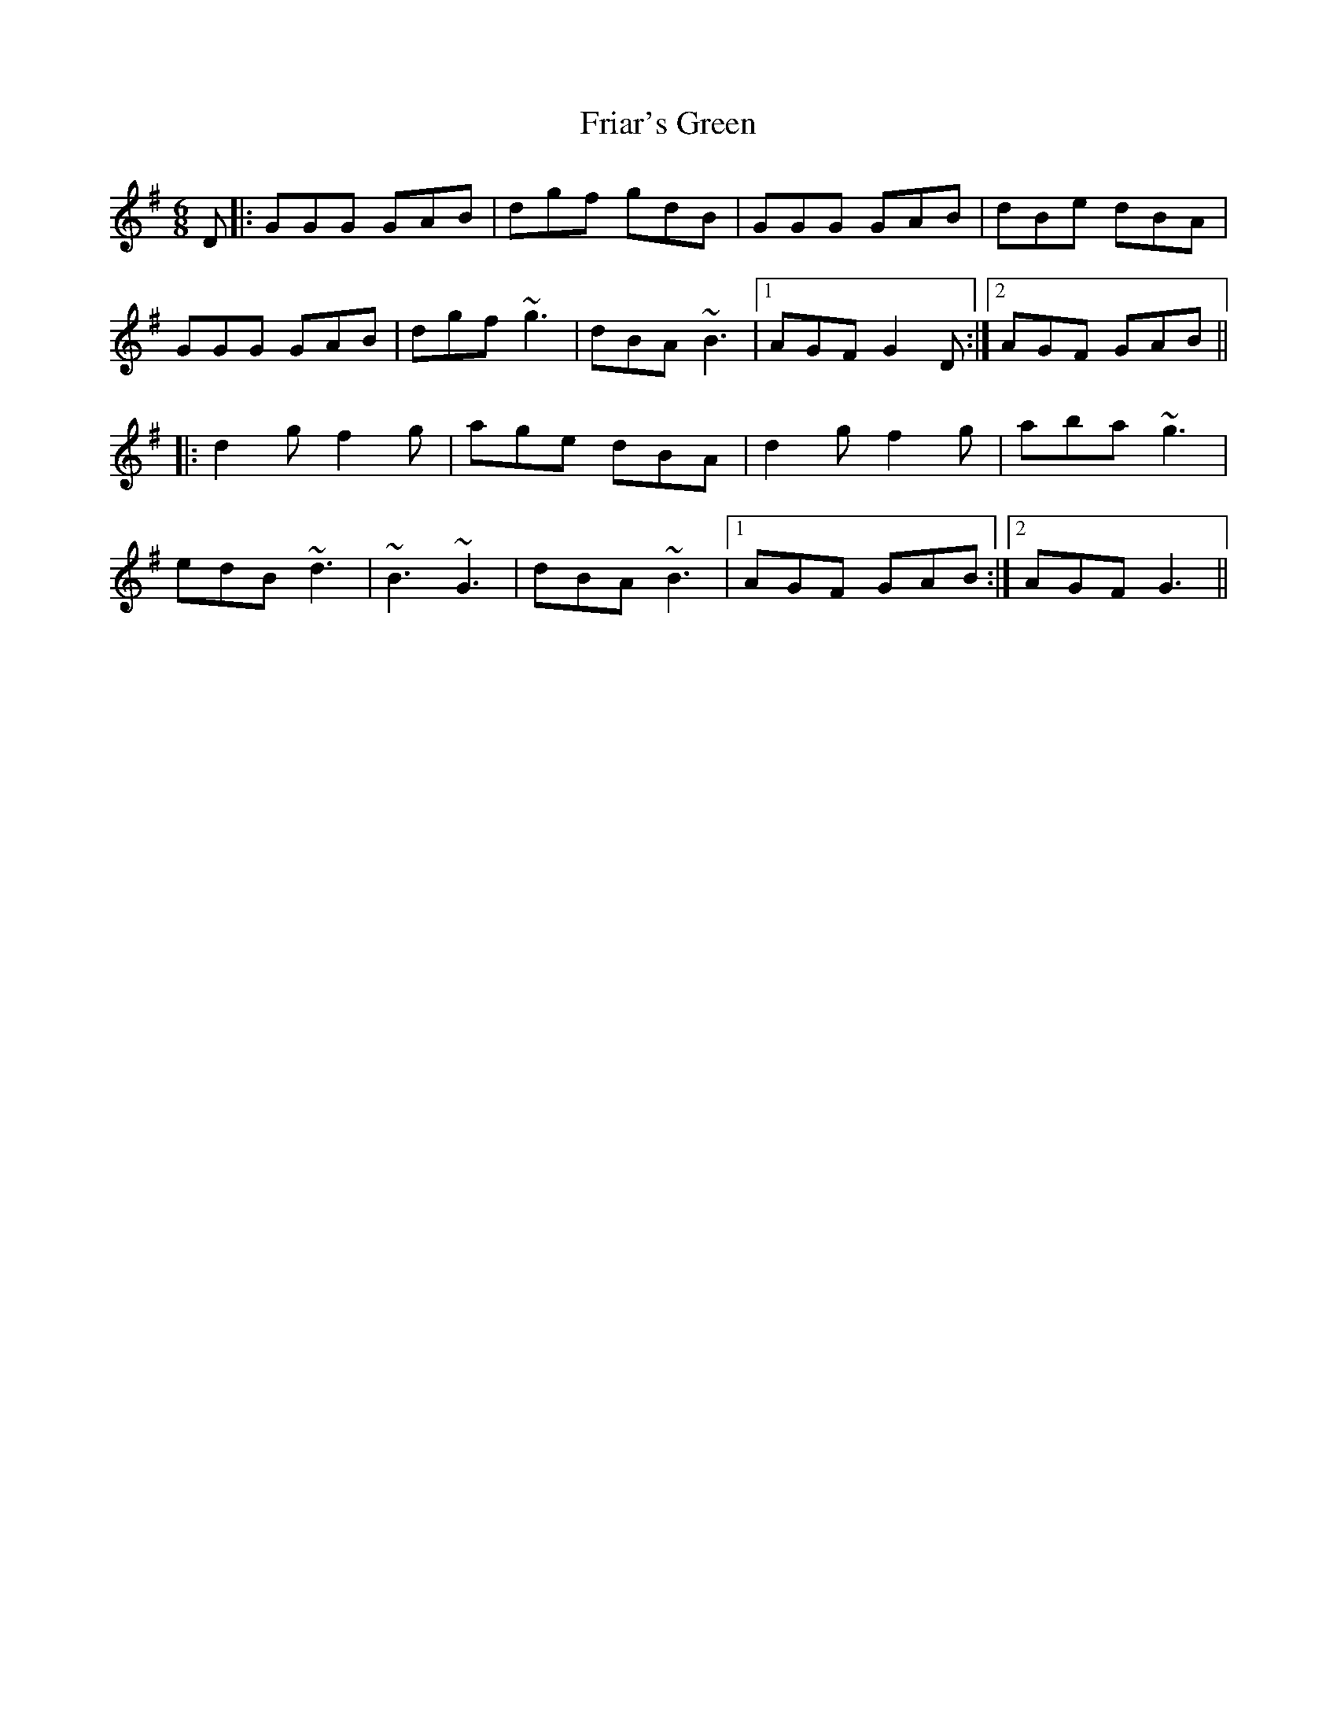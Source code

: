 X: 14094
T: Friar's Green
R: jig
M: 6/8
K: Gmajor
D|:GGG GAB|dgf gdB|GGG GAB|dBe dBA|
GGG GAB|dgf ~g3|dBA ~B3|1 AGF G2D:|2 AGF GAB||
|:d2g f2g|age dBA|d2g f2g|aba ~g3|
edB ~d3|~B3 ~G3|dBA ~B3|1 AGF GAB:|2 AGF G3||

